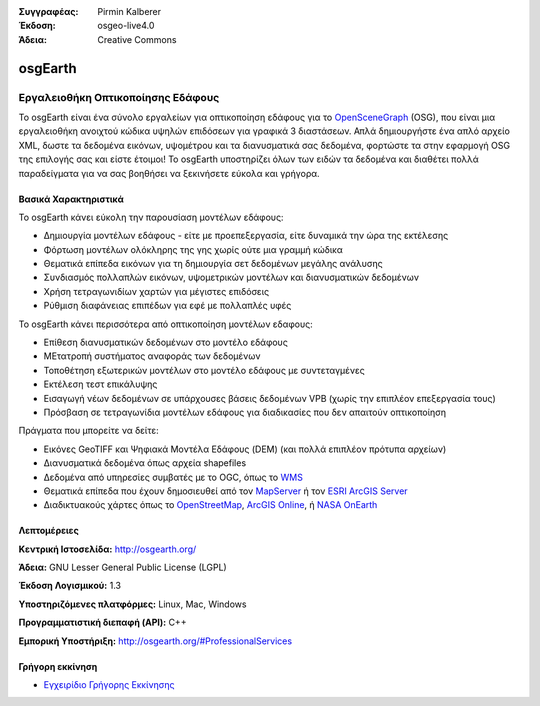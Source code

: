 :Συγγραφέας: Pirmin Kalberer
:Έκδοση: osgeo-live4.0
:Άδεια: Creative Commons

.. _osgearth-overview:

.. image:: ../../images/project_logos/logo-osgearth.gif
  :scale: 100 %
  :alt: project logo
  :align: right
  :target: http://osgearth.org/


osgEarth
========

Εργαλειοθήκη Οπτικοποίησης Εδάφους
~~~~~~~~~~~~~~~~~~~~~~~~~

Το osgEarth είναι ένα σύνολο εργαλείων για οπτικοποίηση εδάφους για το  OpenSceneGraph_ (OSG), που είναι μια εργαλειοθήκη ανοιχτού κώδικα υψηλών επιδόσεων για γραφικά 3 διαστάσεων.  Απλά δημιουργήστε ένα απλό αρχείο XML, δωστε τα δεδομένα εικόνων, υψομέτρου και τα διανυσματικά σας δεδομένα, φορτώστε τα στην εφαρμογή OSG της επιλογής σας και είστε έτοιμοι!
Το osgEarth υποστηρίζει όλων των ειδών τα δεδομένα και διαθέτει πολλά παραδείγματα για να σας βοηθήσει να ξεκινήσετε εύκολα και γρήγορα. 

.. _OpenSceneGraph: http://www.openscenegraph.org/

.. image:: ../../images/screenshots/1024x768/osgearth.jpg
  :scale: 50 %
  :alt: screenshot
  :align: right

Βασικά Χαρακτηριστικά
-------------

Το osgEarth κάνει εύκολη την παρουσίαση μοντέλων εδάφους: 

* Δημιουργία μοντέλων εδάφους - είτε με προεπεξεργασία, είτε δυναμικά την ώρα της εκτέλεσης
* Φόρτωση μοντέλων ολόκληρης της γης χωρίς ούτε μια γραμμή κώδικα
* Θεματικά επίπεδα εικόνων για τη δημιουργία σετ δεδομένων μεγάλης ανάλυσης
* Συνδιασμός πολλαπλών εικόνων, υψομετρικών μοντέλων και διανυσματικών δεδομένων
* Χρήση τετραγωνιδίων χαρτών για μέγιστες επιδόσεις
* Ρύθμιση διαφάνειας επιπέδων για εφέ με πολλαπλές υφές 

Το osgEarth κάνει περισσότερα από οπτικοποίηση μοντέλων εδαφους: 

* Επίθεση διανυσματικών δεδομένων στο μοντέλο εδάφους
* ΜΕτατροπή συστήματος αναφοράς των δεδομένων
* Τοποθέτηση εξωτερικών μοντέλων στο μοντέλο εδάφους με συντεταγμένες
* Εκτέλεση τεστ επικάλυψης
* Εισαγωγή νέων δεδομένων σε υπάρχουσες βάσεις δεδομένων VPB (χωρίς την επιπλέον επεξεργασία τους) 
* Πρόσβαση σε τετραγωνίδια μοντέλων εδάφους για διαδικασίες που δεν απαιτούν οπτικοποίηση 

Πράγματα που μπορείτε να δείτε:

* Εικόνες GeoTIFF και Ψηφιακά Μοντέλα Εδάφους (DEM) (και πολλά επιπλέον πρότυπα αρχείων) 
* Διανυσματικά δεδομένα όπως αρχεία shapefiles 
* Δεδομένα από υπηρεσίες συμβατές με το OGC, όπως το WMS_ 
* Θεματικά επίπεδα που έχουν δημοσιευθεί από τον MapServer_ ή τον `ESRI ArcGIS Server`_
* Διαδικτυακούς χάρτες όπως το OpenStreetMap_, `ArcGIS Online`_, ή `NASA OnEarth`_

.. _WMS: http://www.opengeospatial.org
.. _MapServer: http://mapserver.org
.. _`ESRI ArcGIS Server`: http://www.esri.com/software/arcgis/arcgisserver/
.. _OpenStreetMap: http://openstreetmap.org
.. _`ArcGIS Online`: http://resources.esri.com/arcgisonlineservices/
.. _`NASA OnEarth`: http://onearth.jpl.nasa.gov


Λεπτομέρειες
-------

**Κεντρική Ιστοσελίδα:** http://osgearth.org/

**Άδεια:** GNU Lesser General Public License (LGPL) 

**Έκδοση Λογισμικού:** 1.3

**Υποστηριζόμενες πλατφόρμες:** Linux, Mac, Windows

**Προγραμματιστική διεπαφή (API):** C++

**Εμπορική Υποστήριξη:** http://osgearth.org/#ProfessionalServices


Γρήγορη εκκίνηση
----------

* `Εγχειρίδιο Γρήγορης Εκκίνησης <../quickstart/osgearth_quickstart.html>`_


